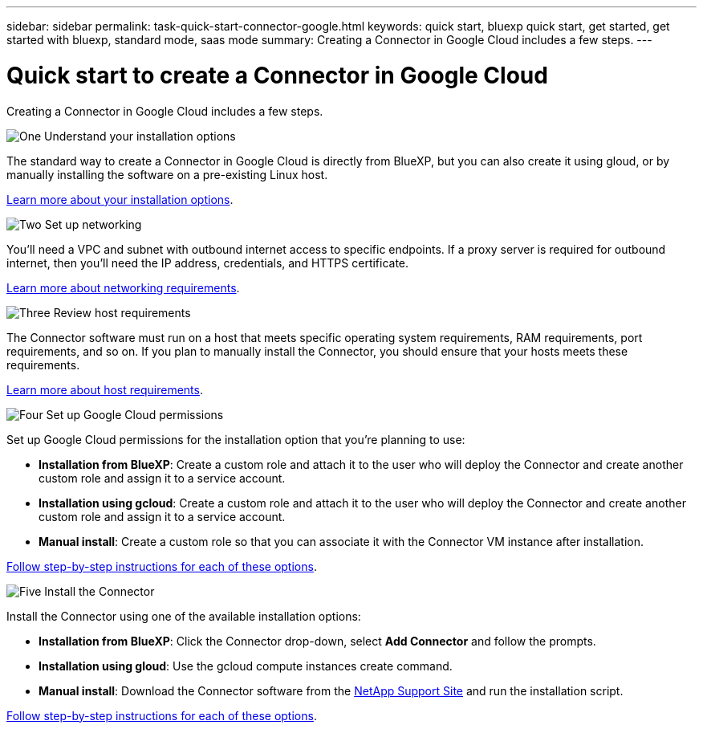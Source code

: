 ---
sidebar: sidebar
permalink: task-quick-start-connector-google.html
keywords: quick start, bluexp quick start, get started, get started with bluexp, standard mode, saas mode
summary: Creating a Connector in Google Cloud includes a few steps.
---

= Quick start to create a Connector in Google Cloud
:hardbreaks:
:nofooter:
:icons: font
:linkattrs:
:imagesdir: ./media/

[.lead]
Creating a Connector in Google Cloud includes a few steps.

.image:https://raw.githubusercontent.com/NetAppDocs/common/main/media/number-1.png[One] Understand your installation options

[role="quick-margin-para"]
The standard way to create a Connector in Google Cloud is directly from BlueXP, but you can also create it using gloud, or by manually installing the software on a pre-existing Linux host.

[role="quick-margin-para"]
link:concept-install-options-google.html[Learn more about your installation options].

.image:https://raw.githubusercontent.com/NetAppDocs/common/main/media/number-2.png[Two] Set up networking

[role="quick-margin-para"]
You'll need a VPC and subnet with outbound internet access to specific endpoints. If a proxy server is required for outbound internet, then you'll need the IP address, credentials, and HTTPS certificate.

[role="quick-margin-para"]
link:task-set-up-networking-google.html[Learn more about networking requirements].

.image:https://raw.githubusercontent.com/NetAppDocs/common/main/media/number-3.png[Three] Review host requirements

[role="quick-margin-para"]
The Connector software must run on a host that meets specific operating system requirements, RAM requirements, port requirements, and so on. If you plan to manually install the Connector, you should ensure that your hosts meets these requirements.

[role="quick-margin-para"]
link:reference-host-requirements-google.html[Learn more about host requirements].

.image:https://raw.githubusercontent.com/NetAppDocs/common/main/media/number-4.png[Four] Set up Google Cloud permissions

[role="quick-margin-para"]
Set up Google Cloud permissions for the installation option that you're planning to use:

[role="quick-margin-list"]
* *Installation from BlueXP*: Create a custom role and attach it to the user who will deploy the Connector and create another custom role and assign it to a service account.

* *Installation using gcloud*: Create a custom role and attach it to the user who will deploy the Connector and create another custom role and assign it to a service account.

* *Manual install*: Create a custom role so that you can associate it with the Connector VM instance after installation.

[role="quick-margin-para"]
link:task-set-up-permissions-google.html[Follow step-by-step instructions for each of these options].

.image:https://raw.githubusercontent.com/NetAppDocs/common/main/media/number-5.png[Five] Install the Connector

[role="quick-margin-para"]
Install the Connector using one of the available installation options:

[role="quick-margin-list"]
* *Installation from BlueXP*: Click the Connector drop-down, select *Add Connector* and follow the prompts.

* *Installation using gloud*: Use the gcloud compute instances create command.

* *Manual install*: Download the Connector software from the https://mysupport.netapp.com/site/products/all/details/cloud-manager/downloads-tab[NetApp Support Site] and run the installation script.

[role="quick-margin-para"]
link:task-install-connector-google-cloud.html[Follow step-by-step instructions for each of these options].